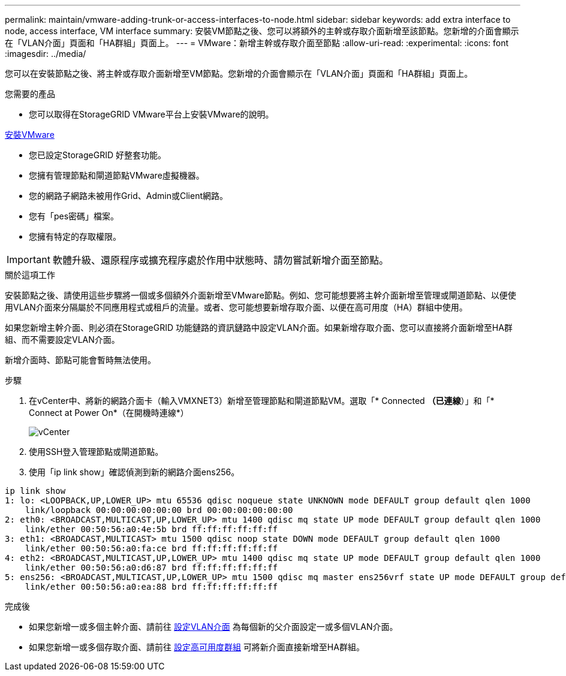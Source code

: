 ---
permalink: maintain/vmware-adding-trunk-or-access-interfaces-to-node.html 
sidebar: sidebar 
keywords: add extra interface to node, access interface, VM interface 
summary: 安裝VM節點之後、您可以將額外的主幹或存取介面新增至該節點。您新增的介面會顯示在「VLAN介面」頁面和「HA群組」頁面上。 
---
= VMware：新增主幹或存取介面至節點
:allow-uri-read: 
:experimental: 
:icons: font
:imagesdir: ../media/


[role="lead"]
您可以在安裝節點之後、將主幹或存取介面新增至VM節點。您新增的介面會顯示在「VLAN介面」頁面和「HA群組」頁面上。

.您需要的產品
* 您可以取得在StorageGRID VMware平台上安裝VMware的說明。


xref:../vmware/index.adoc[安裝VMware]

* 您已設定StorageGRID 好整套功能。
* 您擁有管理節點和閘道節點VMware虛擬機器。
* 您的網路子網路未被用作Grid、Admin或Client網路。
* 您有「pes密碼」檔案。
* 您擁有特定的存取權限。



IMPORTANT: 軟體升級、還原程序或擴充程序處於作用中狀態時、請勿嘗試新增介面至節點。

.關於這項工作
安裝節點之後、請使用這些步驟將一個或多個額外介面新增至VMware節點。例如、您可能想要將主幹介面新增至管理或閘道節點、以便使用VLAN介面來分隔屬於不同應用程式或租戶的流量。或者、您可能想要新增存取介面、以便在高可用度（HA）群組中使用。

如果您新增主幹介面、則必須在StorageGRID 功能鏈路的資訊鏈路中設定VLAN介面。如果新增存取介面、您可以直接將介面新增至HA群組、而不需要設定VLAN介面。

新增介面時、節點可能會暫時無法使用。

.步驟
. 在vCenter中、將新的網路介面卡（輸入VMXNET3）新增至管理節點和閘道節點VM。選取「* Connected *（已連線*）」和「* Connect at Power On*（在開機時連線*）
+
image::../media/vcenter.png[vCenter]

. 使用SSH登入管理節點或閘道節點。
. 使用「ip link show」確認偵測到新的網路介面ens256。


[listing]
----
ip link show
1: lo: <LOOPBACK,UP,LOWER_UP> mtu 65536 qdisc noqueue state UNKNOWN mode DEFAULT group default qlen 1000
    link/loopback 00:00:00:00:00:00 brd 00:00:00:00:00:00
2: eth0: <BROADCAST,MULTICAST,UP,LOWER_UP> mtu 1400 qdisc mq state UP mode DEFAULT group default qlen 1000
    link/ether 00:50:56:a0:4e:5b brd ff:ff:ff:ff:ff:ff
3: eth1: <BROADCAST,MULTICAST> mtu 1500 qdisc noop state DOWN mode DEFAULT group default qlen 1000
    link/ether 00:50:56:a0:fa:ce brd ff:ff:ff:ff:ff:ff
4: eth2: <BROADCAST,MULTICAST,UP,LOWER_UP> mtu 1400 qdisc mq state UP mode DEFAULT group default qlen 1000
    link/ether 00:50:56:a0:d6:87 brd ff:ff:ff:ff:ff:ff
5: ens256: <BROADCAST,MULTICAST,UP,LOWER_UP> mtu 1500 qdisc mq master ens256vrf state UP mode DEFAULT group default qlen 1000
    link/ether 00:50:56:a0:ea:88 brd ff:ff:ff:ff:ff:ff
----
.完成後
* 如果您新增一或多個主幹介面、請前往 xref:../admin/configure-vlan-interfaces.html[設定VLAN介面] 為每個新的父介面設定一或多個VLAN介面。
* 如果您新增一或多個存取介面、請前往 xref:../admin/configure-high-availability-group.html[設定高可用度群組] 可將新介面直接新增至HA群組。

